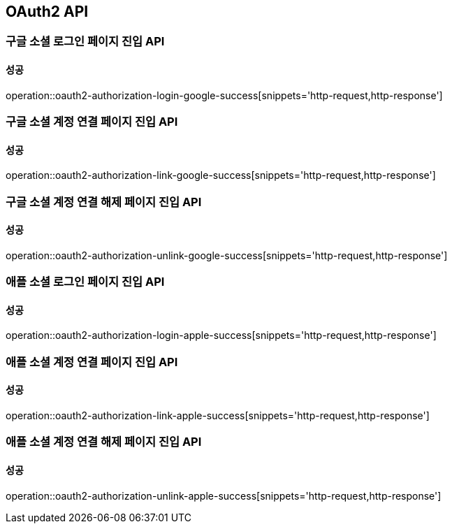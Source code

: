 [[OAuth2-API]]
== OAuth2 API

=== 구글 소셜 로그인 페이지 진입 API

==== 성공

operation::oauth2-authorization-login-google-success[snippets='http-request,http-response']

=== 구글 소셜 계정 연결 페이지 진입 API

==== 성공

operation::oauth2-authorization-link-google-success[snippets='http-request,http-response']

=== 구글 소셜 계정 연결 해제 페이지 진입 API

==== 성공

operation::oauth2-authorization-unlink-google-success[snippets='http-request,http-response']

=== 애플 소셜 로그인 페이지 진입 API

==== 성공

operation::oauth2-authorization-login-apple-success[snippets='http-request,http-response']

=== 애플 소셜 계정 연결 페이지 진입 API

==== 성공

operation::oauth2-authorization-link-apple-success[snippets='http-request,http-response']

=== 애플 소셜 계정 연결 해제 페이지 진입 API

==== 성공

operation::oauth2-authorization-unlink-apple-success[snippets='http-request,http-response']
